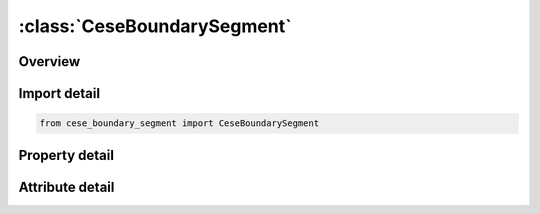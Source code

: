 





:class:`CeseBoundarySegment`
============================


.. py:class:: cese_boundary_segment.CeseBoundarySegment(**kwargs)

   Bases: :py:obj:`ansys.dyna.core.lib.keyword_base.KeywordBase`


   
   DYNA CESE_BOUNDARY_SEGMENT keyword
















   ..
       !! processed by numpydoc !!


.. py:currentmodule:: CeseBoundarySegment

Overview
--------

.. tab-set::




   .. tab-item:: Properties

      .. list-table::
          :header-rows: 0
          :widths: auto

          * - :py:attr:`~n1`
            - Get or set the Node IDs defining a segment.
          * - :py:attr:`~n2_`
            - Get or set the Node IDs defining a segment.
          * - :py:attr:`~n3`
            - Get or set the Node IDs defining a segment.
          * - :py:attr:`~n4`
            - Get or set the Node IDs defining a segment.
          * - :py:attr:`~dof_`
            - Get or set the Node IDs defining a segment.
          * - :py:attr:`~lcid`
            - Get or set the Load curve ID to describe the variable value versus time, see *DEFINE_ CURVE.
          * - :py:attr:`~sf`
            - Get or set the Load curve scale factor.  (default=1.0).


   .. tab-item:: Attributes

      .. list-table::
          :header-rows: 0
          :widths: auto

          * - :py:attr:`~keyword`
            - 
          * - :py:attr:`~subkeyword`
            - 






Import detail
-------------

.. code-block:: python

    from cese_boundary_segment import CeseBoundarySegment

Property detail
---------------

.. py:property:: n1
   :type: Optional[int]


   
   Get or set the Node IDs defining a segment.
















   ..
       !! processed by numpydoc !!

.. py:property:: n2_
   :type: Optional[int]


   
   Get or set the Node IDs defining a segment.
















   ..
       !! processed by numpydoc !!

.. py:property:: n3
   :type: Optional[int]


   
   Get or set the Node IDs defining a segment.
















   ..
       !! processed by numpydoc !!

.. py:property:: n4
   :type: Optional[int]


   
   Get or set the Node IDs defining a segment.
















   ..
       !! processed by numpydoc !!

.. py:property:: dof_
   :type: Optional[int]


   
   Get or set the Node IDs defining a segment.
















   ..
       !! processed by numpydoc !!

.. py:property:: lcid
   :type: Optional[int]


   
   Get or set the Load curve ID to describe the variable value versus time, see *DEFINE_ CURVE.
















   ..
       !! processed by numpydoc !!

.. py:property:: sf
   :type: float


   
   Get or set the Load curve scale factor.  (default=1.0).
















   ..
       !! processed by numpydoc !!



Attribute detail
----------------

.. py:attribute:: keyword
   :value: 'CESE'


.. py:attribute:: subkeyword
   :value: 'BOUNDARY_SEGMENT'






